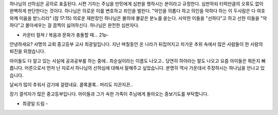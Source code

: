 하나님의 선하심은 공의로 표출된다.
시편 기자는 주님을 만민에게 심판을 행하시는 분이라고 규정한다.
심판하되 터럭만큼의 오류도 없이 완벽하게 판단한다는 것이다. 
하나님은 의로운 이를 변호하고 죄인을 벌한다.
"악인을 의롭다 하고 의인을 악하다 하는 이 두사람은 다 여호와께 미움을 받느리라" (잠 17:15)
의로운 재판장인 하나님은 불의에 불같은 분노를 쏟는다. 
사악한 이들을 "선하다"고 하고 선한 이들을 "악하다"고 몰아세우는 걸 끔찍이 싫어하신다. 
하나님은 완전한 심판자다. 

- 카운터 컬쳐 / 복음과 문화가 충돌할 때... 21p- 

안녕하세요? 사명의 교회 중고등부 교사 최광일입니다.
지난 며칠동안 온 나라가 뒤집어지고 차가운 추위 속에서 많은 사람들이 한 사람의 퇴진을 외쳤습니다.

아이들도 다 알고 있는 사실에 공과공부를 하는 중에.. 
최순실이라는 이름도 나오고.. 당연히 하야라는 말도 나오고 
요즘 아이들은 뭐든지 빠릅니다. 
어른으로서 먼저 난 자로서 하나님의 선하심에 대해서 말해주고 싶었습니다.
분명히 역사 가운데서 주장하시는 하나님을 만나고 있습니다. 

날씨가 많이 추워서 감기에 걸렸네요. 콜록콜록.. 머리도 지끈지끈.. 

장기 결석자가 많은 중고등부입니다. 
아이들과 그가 속한 가족이 주님에게 돌아오는 중보기도를 부탁합니다.

- 최광일 드림 - 

